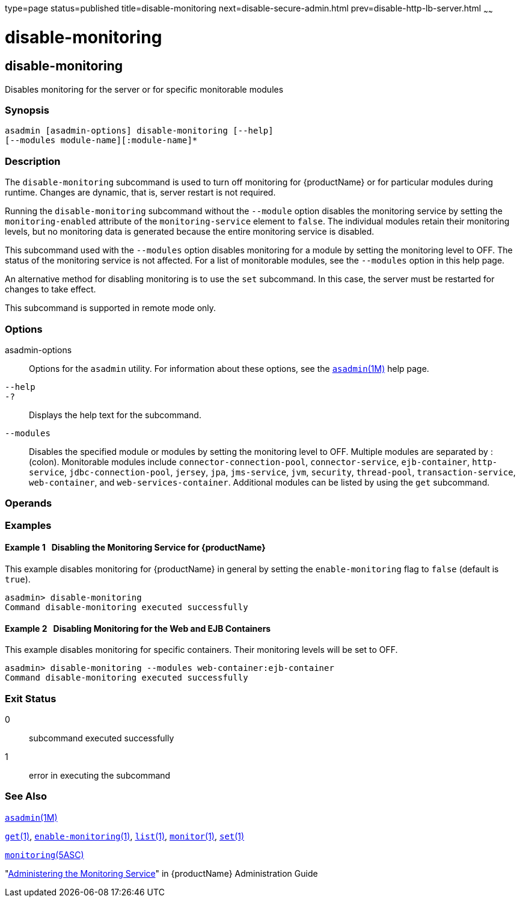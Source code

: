 type=page
status=published
title=disable-monitoring
next=disable-secure-admin.html
prev=disable-http-lb-server.html
~~~~~~

= disable-monitoring

[[disable-monitoring-1]][[GSRFM00120]][[disable-monitoring]]

== disable-monitoring

Disables monitoring for the server or for specific monitorable modules

[[sthref1063]]

=== Synopsis

[source]
----
asadmin [asadmin-options] disable-monitoring [--help]
[--modules module-name][:module-name]*
----

[[sthref1064]]

=== Description

The `disable-monitoring` subcommand is used to turn off monitoring for
{productName} or for particular modules during runtime. Changes are
dynamic, that is, server restart is not required.

Running the `disable-monitoring` subcommand without the `--module`
option disables the monitoring service by setting the
`monitoring-enabled` attribute of the `monitoring-service` element to
`false`. The individual modules retain their monitoring levels, but no
monitoring data is generated because the entire monitoring service is
disabled.

This subcommand used with the `--modules` option disables monitoring for
a module by setting the monitoring level to OFF. The status of the
monitoring service is not affected. For a list of monitorable modules,
see the `--modules` option in this help page.

An alternative method for disabling monitoring is to use the `set`
subcommand. In this case, the server must be restarted for changes to
take effect.

This subcommand is supported in remote mode only.

[[sthref1065]]

=== Options

asadmin-options::
  Options for the `asadmin` utility. For information about these
  options, see the link:asadmin.html#asadmin-1m[`asadmin`(1M)] help page.
`--help`::
`-?`::
  Displays the help text for the subcommand.
`--modules`::
  Disables the specified module or modules by setting the monitoring
  level to OFF. Multiple modules are separated by : (colon). Monitorable
  modules include `connector-connection-pool`, `connector-service`,
  `ejb-container`, `http-service`, `jdbc-connection-pool`, `jersey`,
  `jpa`, `jms-service`, `jvm`, `security`, `thread-pool`,
  `transaction-service`, `web-container`, and `web-services-container`.
  Additional modules can be listed by using the `get` subcommand.

[[sthref1066]]

=== Operands

[[sthref1067]]

=== Examples

[[GSRFM594]][[sthref1068]]

==== Example 1   Disabling the Monitoring Service for {productName}

This example disables monitoring for {productName} in general by
setting the `enable-monitoring` flag to `false` (default is `true`).

[source]
----
asadmin> disable-monitoring
Command disable-monitoring executed successfully
----

[[GSRFM595]][[sthref1069]]

==== Example 2   Disabling Monitoring for the Web and EJB Containers

This example disables monitoring for specific containers. Their
monitoring levels will be set to OFF.

[source]
----
asadmin> disable-monitoring --modules web-container:ejb-container
Command disable-monitoring executed successfully
----

[[sthref1070]]

=== Exit Status

0::
  subcommand executed successfully
1::
  error in executing the subcommand

[[sthref1071]]

=== See Also

link:asadmin.html#asadmin-1m[`asadmin`(1M)]

link:get.html#get-1[`get`(1)],
link:enable-monitoring.html#enable-monitoring-1[`enable-monitoring`(1)],
link:list.html#list-1[`list`(1)],
link:monitor.html#monitor-1[`monitor`(1)], link:set.html#set-1[`set`(1)]

link:monitoring.html#monitoring-5asc[`monitoring`(5ASC)]

"link:administration-guide/monitoring.html#GSADG00011[Administering the Monitoring Service]" in {productName} Administration Guide


